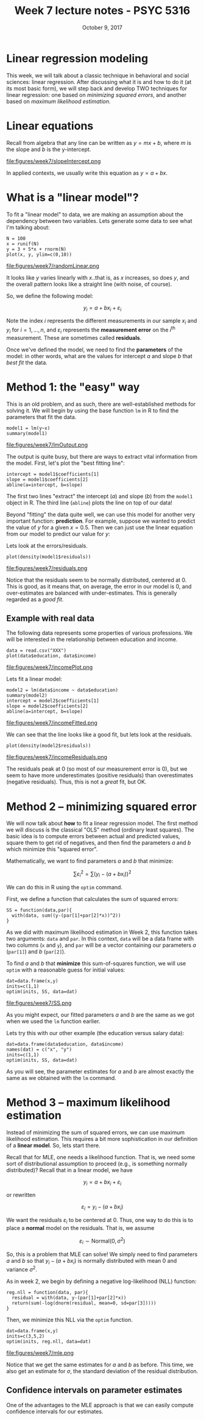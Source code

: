 #+TITLE: Week 7 lecture notes - PSYC 5316
#+AUTHOR:
#+DATE: October 9, 2017 
#+OPTIONS: toc:nil num:nil
#+LATEX_HEADER: \usepackage[left=1in,right=1in,top=1in,bottom=1in]{geometry}
#+LATEX_HEADER: \usepackage{amsmath}

* Linear regression modeling

This week, we will talk about a classic technique in behavioral and social sciences: linear regression.  After discussing what it is and how to do it (at its most basic form), we will step back and develop TWO techniques for linear regression: one based on /minimizing squared errors/, and another based on /maximum likelihood estimation/.

* Linear equations

Recall from algebra that any line can be written as $y=mx+b$, where $m$ is the slope and $b$ is the y-intercept.

file:figures/week7/slopeIntercept.png

In applied contexts, we usually write this equation as $y=a+bx$.  

* What is a "linear model"?

To fit a "linear model" to data, we are making an assumption about the dependency between two variables.  Lets generate some data to see what I'm talking about:

#+BEGIN_SRC
N = 100
x = runif(N)
y = 3 + 5*x + rnorm(N)
plot(x, y, ylim=c(0,10))
#+END_SRC

file:figures/week7/randomLinear.png

It looks like $y$ varies linearly with $x$..that is, as $x$ increases, so does $y$, and the overall pattern looks like a straight line (with noise, of course).

So, we define the following model:

\[
y_i = a + bx_i + \varepsilon_i
\]

Note the index $i$ represents the different measurements in our sample $x_i$ and $y_i$ for $i=1,\dots, n$, and $\varepsilon_i$ represents the *measurement error* on the $i^{\text{th}}$ measurement.  These are sometimes called *residuals*.

Once we've defined the model, we need to find the *parameters* of the model: in other words, what are the values for intercept $a$ and slope $b$ that /best fit/ the data.  

* Method 1: the "easy" way

This is an old problem, and as such, there are well-established methods for solving it.  We will begin by using the base function =lm= in R to find the parameters that fit the data.

#+BEGIN_SRC
model1 = lm(y~x)
summary(model1)
#+END_SRC

file:figures/week7/lmOutput.png

The output is quite busy, but there are ways to extract vital information from the model.  First, let's plot the "best fitting line":

#+BEGIN_SRC
intercept = model1$coefficients[1]
slope = model1$coefficients[2]
abline(a=intercept, b=slope)
#+END_SRC

The first two lines "extract" the intercept ($a$) and slope ($b$) from the =model1= object in R.  The third line (=abline=) plots the line on top of our data!

Beyond "fitting" the data quite well, we can use this model for another very important function: *prediction*.  For example, suppose we wanted to predict the value of $y$ for a given $x=0.5$.  Then we can just use the linear equation from our model to predict our value for $y$:

\begin{align*}
y & = a + bx\\
  & = 2.87 + 5.10x\\
  & = 2.87 + 5.10(0.5)\\
  & = 5.42\\
\end{align*}

Lets look at the errors/residuals. 

#+BEGIN_SRC
plot(density(model1$residuals))
#+END_SRC

file:figures/week7/residuals.png

Notice that the residuals seem to be normally distributed, centered at 0.  This is good, as it means that, on average, the error in our model is 0, and over-estimates are balanced with under-estimates.  This is generally regarded as a /good fit/.

** Example with real data

The following data represents some properties of various professions.  We will be interested in the relationship between education and income.

#+BEGIN_SRC
data = read.csv("XXX")
plot(data$education, data$income)
#+END_SRC

file:figures/week7/incomePlot.png

Lets fit a linear model:

#+BEGIN_SRC
model2 = lm(data$income ~ data$education)
summary(model2)
intercept = model2$coefficients[1]
slope = model2$coefficients[2]
abline(a=intercept, b=slope)
#+END_SRC

file:figures/week7/incomeFitted.png

We can see that the line looks like a good fit, but lets look at the residuals.

#+BEGIN_SRC
plot(density(model2$residuals))
#+END_SRC

file:figures/week7/incomeResiduals.png

The residuals peak at 0 (so most of our measurement error is 0), but we seem to have more underestimates (positive residuals) than overestimates (negative residuals).  Thus, this is not a /great/ fit, but OK.

* Method 2 -- minimizing squared error

We will now talk about *how* to fit a linear regression model.  The first method we will discuss is the classical "OLS" method (ordinary least squares).  The basic idea is to compute errors between actual and predicted values, square them to get rid of negatives, and then find the parameters $a$ and $b$ which minimize this "squared error".

Mathematically, we want to find parameters $a$ and $b$ that minimize:

\[
\sum \varepsilon_i^2 = \sum (y_i - (a+bx_i))^2
\]

We can do this in R using the =optim= command.

First, we define a function that calculates the sum of squared errors:

#+BEGIN_SRC
SS = function(data,par){
  with(data, sum((y-(par[1]+par[2]*x))^2))
}
#+END_SRC

As we did with maximum likelihood estimation in Week 2, this function takes two arguments: =data= and =par=.  In this context, =data= will be a data frame with two columns (=x= and =y=), and =par= will be a vector containing our parameters $a$ (=par[1]=) and $b$ (=par[2]=).

To find $a$ and $b$ that *minimize* this sum-of-squares function, we will use =optim= with a reasonable guess for initial values:

#+BEGIN_SRC
dat=data.frame(x,y)
inits=c(1,1)
optim(inits, SS, data=dat)
#+END_SRC

file:figures/week7/SS.png

As you might expect, our fitted parameters $a$ and $b$ are the same as we got when we used the =lm= function earlier.

Lets try this with our other example (the education versus salary data):

#+BEGIN_SRC
dat=data.frame(data$education, data$income)
names(dat) = c("x", "y")
inits=c(1,1)
optim(inits, SS, data=dat)
#+END_SRC

As you will see, the parameter estimates for $a$ and $b$ are almost exactly the same as we obtained with the =lm= command.

* Method 3 -- maximum likelihood estimation

Instead of minimizing the sum of squared errors, we can use maximum likelihood estimation.  This requires a bit more sophistication in our definition of a *linear model*.  So, lets start there.

Recall that for MLE, one needs a likelihood function.  That is, we need some sort of distributional assumption to proceed (e.g., is something normally distributed)?  Recall that in a linear model, we have

\[
y_i = a+bx_i + \varepsilon_i
\]

or rewritten

\[
\varepsilon_i = y_i - (a+bx_i)
\]

We want the residuals $\varepsilon_i$ to be centered at 0.  Thus, one way to do this is to place a *normal* model on the residuals.  That is, we assume

\[
\varepsilon_i \sim \text{Normal}(0, \sigma^2)
\]

So, this is a problem that MLE can solve!  We simply need to find parameters $a$ and $b$ so that $y_i-(a+bx_i)$ is normally distributed with mean 0 and variance $\sigma^2$.

As in week 2, we begin by defining a negative log-likelihood (NLL) function:

#+BEGIN_SRC
reg.nll = function(data, par){
  residual = with(data, y-(par[1]+par[2]*x))
  return(sum(-log(dnorm(residual, mean=0, sd=par[3]))))
}
#+END_SRC

Then, we minimize this NLL via the =optim= function.

#+BEGIN_SRC
dat=data.frame(x,y)
inits=c(3,5,2)
optim(inits, reg.nll, data=dat)
#+END_SRC

file:figures/week7/mle.png

Notice that we get the same estimates for $a$ and $b$ as before.  This time, we also get an estimate for $\sigma$, the standard deviation of the residual distribution.

** Confidence intervals on parameter estimates

One of the advantages to the MLE approach is that we can easily compute confidence intervals for our estimates.  


